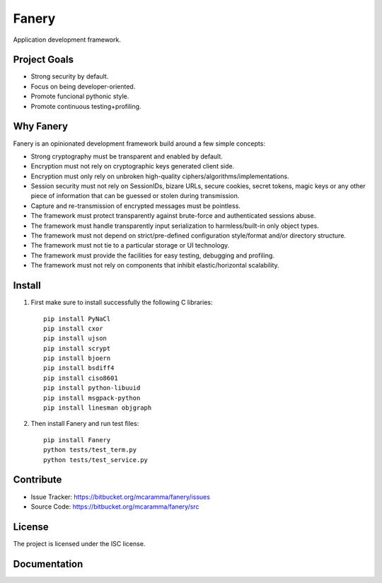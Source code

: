 Fanery
======

Application development framework.


Project Goals
-------------

- Strong security by default.
- Focus on being developer-oriented.
- Promote funcional pythonic style.
- Promote continuous testing+profiling.


Why Fanery
----------

Fanery is an opinionated development framework build around a few simple concepts:

- Strong cryptography must be transparent and enabled by default.
- Encryption must not rely on cryptographic keys generated client side.
- Encryption must only rely on unbroken high-quality ciphers/algorithms/implementations.
- Session security must not rely on SessionIDs, bizare URLs, secure cookies, secret tokens, magic keys or any other piece of information that can be guessed or stolen during transmission.
- Capture and re-transmission of encrypted messages must be pointless.
- The framework must protect transparently against brute-force and authenticated sessions abuse.
- The framework must handle transparently input serialization to harmless/built-in only object types.
- The framework must not depend on strict/pre-defined configuration style/format and/or directory structure.
- The framework must not tie to a particular storage or UI technology.
- The framework must provide the facilities for easy testing, debugging and profiling.
- The framework must not rely on components that inhibit elastic/horizontal scalability.

Install
-------

1. First make sure to install successfully the following C libraries::

    pip install PyNaCl
    pip install cxor
    pip install ujson
    pip install scrypt
    pip install bjoern
    pip install bsdiff4
    pip install ciso8601
    pip install python-libuuid
    pip install msgpack-python
    pip install linesman objgraph

2. Then install Fanery and run test files::

    pip install Fanery
    python tests/test_term.py
    python tests/test_service.py

Contribute
----------

- Issue Tracker: https://bitbucket.org/mcaramma/fanery/issues
- Source Code: https://bitbucket.org/mcaramma/fanery/src

License
-------

The project is licensed under the ISC license.

Documentation
-------------

.. image:: https://readthedocs.org/projects/fanery/badge/?version=latest
    :target: https://fanery.readthedocs.org
    :alt: Fanery Documentation
